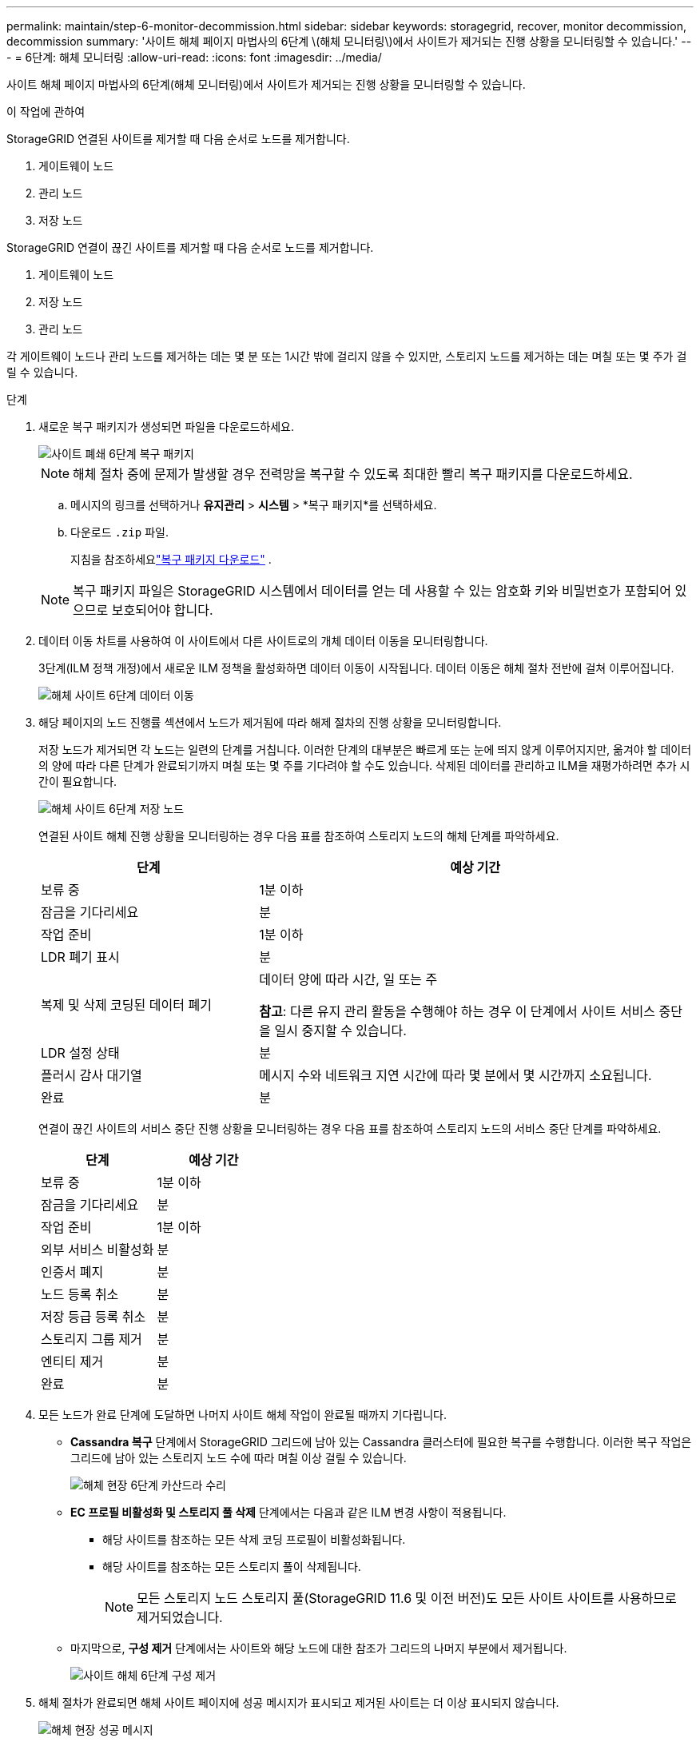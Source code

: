 ---
permalink: maintain/step-6-monitor-decommission.html 
sidebar: sidebar 
keywords: storagegrid, recover, monitor decommission, decommission 
summary: '사이트 해체 페이지 마법사의 6단계 \(해체 모니터링\)에서 사이트가 제거되는 진행 상황을 모니터링할 수 있습니다.' 
---
= 6단계: 해체 모니터링
:allow-uri-read: 
:icons: font
:imagesdir: ../media/


[role="lead"]
사이트 해체 페이지 마법사의 6단계(해체 모니터링)에서 사이트가 제거되는 진행 상황을 모니터링할 수 있습니다.

.이 작업에 관하여
StorageGRID 연결된 사이트를 제거할 때 다음 순서로 노드를 제거합니다.

. 게이트웨이 노드
. 관리 노드
. 저장 노드


StorageGRID 연결이 끊긴 사이트를 제거할 때 다음 순서로 노드를 제거합니다.

. 게이트웨이 노드
. 저장 노드
. 관리 노드


각 게이트웨이 노드나 관리 노드를 제거하는 데는 몇 분 또는 1시간 밖에 걸리지 않을 수 있지만, 스토리지 노드를 제거하는 데는 며칠 또는 몇 주가 걸릴 수 있습니다.

.단계
. 새로운 복구 패키지가 생성되면 파일을 다운로드하세요.
+
image::../media/decommission_site_step_6_recovery_package.png[사이트 폐쇄 6단계 복구 패키지]

+

NOTE: 해체 절차 중에 문제가 발생할 경우 전력망을 복구할 수 있도록 최대한 빨리 복구 패키지를 다운로드하세요.

+
.. 메시지의 링크를 선택하거나 *유지관리* > *시스템* > *복구 패키지*를 선택하세요.
.. 다운로드 `.zip` 파일.
+
지침을 참조하세요link:downloading-recovery-package.html["복구 패키지 다운로드"] .



+

NOTE: 복구 패키지 파일은 StorageGRID 시스템에서 데이터를 얻는 데 사용할 수 있는 암호화 키와 비밀번호가 포함되어 있으므로 보호되어야 합니다.

. 데이터 이동 차트를 사용하여 이 사이트에서 다른 사이트로의 개체 데이터 이동을 모니터링합니다.
+
3단계(ILM 정책 개정)에서 새로운 ILM 정책을 활성화하면 데이터 이동이 시작됩니다.  데이터 이동은 해체 절차 전반에 걸쳐 이루어집니다.

+
image::../media/decommission_site_step_6_data_movement.png[해체 사이트 6단계 데이터 이동]

. 해당 페이지의 노드 진행률 섹션에서 노드가 제거됨에 따라 해제 절차의 진행 상황을 모니터링합니다.
+
저장 노드가 제거되면 각 노드는 일련의 단계를 거칩니다.  이러한 단계의 대부분은 빠르게 또는 눈에 띄지 않게 이루어지지만, 옮겨야 할 데이터의 양에 따라 다른 단계가 완료되기까지 며칠 또는 몇 주를 기다려야 할 수도 있습니다.  삭제된 데이터를 관리하고 ILM을 재평가하려면 추가 시간이 필요합니다.

+
image::../media/decommission_site_step_6_storage_node.png[해체 사이트 6단계 저장 노드]

+
연결된 사이트 해체 진행 상황을 모니터링하는 경우 다음 표를 참조하여 스토리지 노드의 해체 단계를 파악하세요.

+
[cols="1a,2a"]
|===
| 단계 | 예상 기간 


 a| 
보류 중
 a| 
1분 이하



 a| 
잠금을 기다리세요
 a| 
분



 a| 
작업 준비
 a| 
1분 이하



 a| 
LDR 폐기 표시
 a| 
분



 a| 
복제 및 삭제 코딩된 데이터 폐기
 a| 
데이터 양에 따라 시간, 일 또는 주

*참고*: 다른 유지 관리 활동을 수행해야 하는 경우 이 단계에서 사이트 서비스 중단을 일시 중지할 수 있습니다.



 a| 
LDR 설정 상태
 a| 
분



 a| 
플러시 감사 대기열
 a| 
메시지 수와 네트워크 지연 시간에 따라 몇 분에서 몇 시간까지 소요됩니다.



 a| 
완료
 a| 
분

|===
+
연결이 끊긴 사이트의 서비스 중단 진행 상황을 모니터링하는 경우 다음 표를 참조하여 스토리지 노드의 서비스 중단 단계를 파악하세요.

+
[cols="1a,1a"]
|===
| 단계 | 예상 기간 


 a| 
보류 중
 a| 
1분 이하



 a| 
잠금을 기다리세요
 a| 
분



 a| 
작업 준비
 a| 
1분 이하



 a| 
외부 서비스 비활성화
 a| 
분



 a| 
인증서 폐지
 a| 
분



 a| 
노드 등록 취소
 a| 
분



 a| 
저장 등급 등록 취소
 a| 
분



 a| 
스토리지 그룹 제거
 a| 
분



 a| 
엔티티 제거
 a| 
분



 a| 
완료
 a| 
분

|===
. 모든 노드가 완료 단계에 도달하면 나머지 사이트 해체 작업이 완료될 때까지 기다립니다.
+
** *Cassandra 복구* 단계에서 StorageGRID 그리드에 남아 있는 Cassandra 클러스터에 필요한 복구를 수행합니다.  이러한 복구 작업은 그리드에 남아 있는 스토리지 노드 수에 따라 며칠 이상 걸릴 수 있습니다.
+
image::../media/decommission_site_step_6_repair_cassandra.png[해체 현장 6단계 카산드라 수리]

** *EC 프로필 비활성화 및 스토리지 풀 삭제* 단계에서는 다음과 같은 ILM 변경 사항이 적용됩니다.
+
*** 해당 사이트를 참조하는 모든 삭제 코딩 프로필이 비활성화됩니다.
*** 해당 사이트를 참조하는 모든 스토리지 풀이 삭제됩니다.
+

NOTE: 모든 스토리지 노드 스토리지 풀(StorageGRID 11.6 및 이전 버전)도 모든 사이트 사이트를 사용하므로 제거되었습니다.



** 마지막으로, *구성 제거* 단계에서는 사이트와 해당 노드에 대한 참조가 그리드의 나머지 부분에서 제거됩니다.
+
image::../media/decommission_site_step_6_remove_configuration.png[사이트 해체 6단계 구성 제거]



. 해체 절차가 완료되면 해체 사이트 페이지에 성공 메시지가 표시되고 제거된 사이트는 더 이상 표시되지 않습니다.
+
image::../media/decommission_site_success_message.png[해체 현장 성공 메시지]



.당신이 완료한 후
사이트 폐쇄 절차를 완료한 후 다음 작업을 완료하세요.

* 폐쇄된 사이트의 모든 스토리지 노드 드라이브가 완전히 지워졌는지 확인하세요.  상업적으로 판매되는 데이터 삭제 도구나 서비스를 사용하여 드라이브에서 데이터를 영구적이고 안전하게 제거하세요.
* 사이트에 하나 이상의 관리 노드가 포함되어 있고 StorageGRID 시스템에 대해 SSO(Single Sign-On)가 활성화된 경우, Active Directory Federation Services(AD FS)에서 해당 사이트의 모든 신뢰 당사자 트러스트를 제거합니다.
* 연결된 사이트 해체 절차의 일부로 노드의 전원이 자동으로 정상적으로 꺼진 후, 연관된 가상 머신을 제거합니다.

